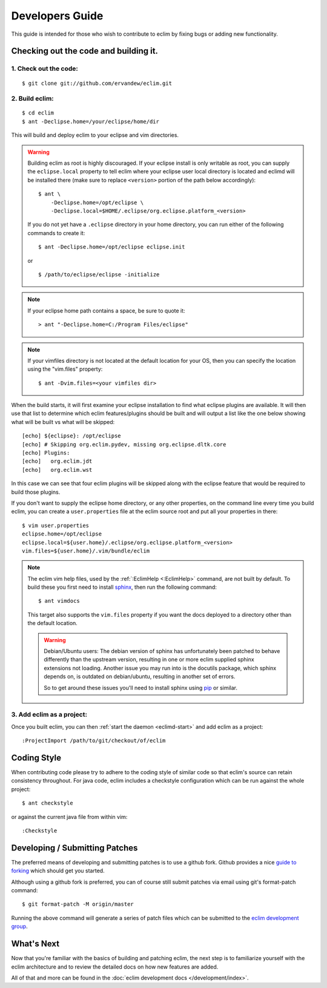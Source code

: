 .. Copyright (C) 2005 - 2020  Eric Van Dewoestine

   This program is free software: you can redistribute it and/or modify
   it under the terms of the GNU General Public License as published by
   the Free Software Foundation, either version 3 of the License, or
   (at your option) any later version.

   This program is distributed in the hope that it will be useful,
   but WITHOUT ANY WARRANTY; without even the implied warranty of
   MERCHANTABILITY or FITNESS FOR A PARTICULAR PURPOSE.  See the
   GNU General Public License for more details.

   You should have received a copy of the GNU General Public License
   along with this program.  If not, see <http://www.gnu.org/licenses/>.

Developers Guide
================

This guide is intended for those who wish to contribute to eclim by
fixing bugs or adding new functionality.

Checking out the code and building it.
--------------------------------------

.. begin-build

1. Check out the code:
^^^^^^^^^^^^^^^^^^^^^^

::

  $ git clone git://github.com/ervandew/eclim.git

2. Build eclim:
^^^^^^^^^^^^^^^

::

  $ cd eclim
  $ ant -Declipse.home=/your/eclipse/home/dir

This will build and deploy eclim to your eclipse and vim directories.

.. warning::

  Building eclim as root is highly discouraged. If your eclipse install is only
  writable as root, you can supply the ``eclipse.local`` property to tell eclim
  where your eclipse user local directory is located and eclimd will be
  installed there (make sure to replace ``<version>`` portion of the path below
  accordingly):

  ::

    $ ant \
        -Declipse.home=/opt/eclipse \
        -Declipse.local=$HOME/.eclipse/org.eclipse.platform_<version>

  If you do not yet have a ``.eclipse`` directory in your home directory, you
  can run either of the following commands to create it:

  ::

    $ ant -Declipse.home=/opt/eclipse eclipse.init

  or

  ::

    $ /path/to/eclipse/eclipse -initialize

.. note::

  If your eclipse home path contains a space, be sure to quote it:

  ::

    > ant "-Declipse.home=C:/Program Files/eclipse"

.. note::

  If your vimfiles directory is not located at the default location for your
  OS, then you can specify the location using the "vim.files" property:

  ::

    $ ant -Dvim.files=<your vimfiles dir>

When the build starts, it will first examine your eclipse installation to
find what eclipse plugins are available. It will then use that list to determine
which eclim features/plugins should be built and will output a list like the one
below showing what will be built vs what will be skipped:

::

  [echo] ${eclipse}: /opt/eclipse
  [echo] # Skipping org.eclim.pydev, missing org.eclipse.dltk.core
  [echo] Plugins:
  [echo]   org.eclim.jdt
  [echo]   org.eclim.wst

In this case we can see that four eclim plugins will be skipped along with the
eclipse feature that would be required to build those plugins.

If you don't want to supply the eclipse home directory, or any other
properties, on the command line every time you build eclim, you can create a
``user.properties`` file at the eclim source root and put all your properties
in there:

::

  $ vim user.properties
  eclipse.home=/opt/eclipse
  eclipse.local=${user.home}/.eclipse/org.eclipse.platform_<version>
  vim.files=${user.home}/.vim/bundle/eclim

.. note::

  The eclim vim help files, used by the :ref:`:EclimHelp <:EclimHelp>` command,
  are not built by default. To build these you first need to install sphinx_,
  then run the following command:

  ::

    $ ant vimdocs

  This target also supports the ``vim.files`` property if you want the docs
  deployed to a directory other than the default location.

  .. warning::

    Debian/Ubuntu users: The debian version of sphinx has unfortunately been
    patched to behave differently than the upstream version, resulting in one or
    more eclim supplied sphinx extensions not loading. Another issue you may run
    into is the docutils package, which sphinx depends on, is outdated on
    debian/ubuntu, resulting in another set of errors.

    So to get around these issues you'll need to install sphinx using pip_ or
    similar.

.. _sphinx: http://sphinx-doc.org
.. _pip: http://pip.readthedocs.org/en/latest/index.html

.. end-build

3. Add eclim as a project:
^^^^^^^^^^^^^^^^^^^^^^^^^^

Once you built eclim, you can then :ref:`start the daemon <eclimd-start>` and
add eclim as a project:

::

  :ProjectImport /path/to/git/checkout/of/eclim

.. _coding-style:

Coding Style
------------

When contributing code please try to adhere to the coding style of similar code
so that eclim's source can retain consistency throughout. For java code, eclim
includes a checkstyle configuration which can be run against the whole project:

::

  $ ant checkstyle

or against the current java file from within vim:

::

  :Checkstyle

.. _development-patches:

Developing / Submitting Patches
-------------------------------

The preferred means of developing and submitting patches is to use a github
fork. Github provides a nice `guide to forking`_ which should get you started.

Although using a github fork is preferred, you can of course still submit
patches via email using git's format-patch command:

::

  $ git format-patch -M origin/master

Running the above command will generate a series of patch files which can be
submitted to the `eclim development group`_.

What's Next
------------

Now that you're familiar with the basics of building and patching eclim, the
next step is to familiarize yourself with the eclim architecture and to review
the detailed docs on how new features are added.

All of that and more can be found in the
:doc:`eclim development docs </development/index>`.


.. _git: http://git-scm.com/
.. _eclim development group: http://groups.google.com/group/eclim-dev
.. _guide to forking: http://help.github.com/forking/
.. _git-format-patch: http://www.kernel.org/pub/software/scm/git/docs/git-format-patch.html
